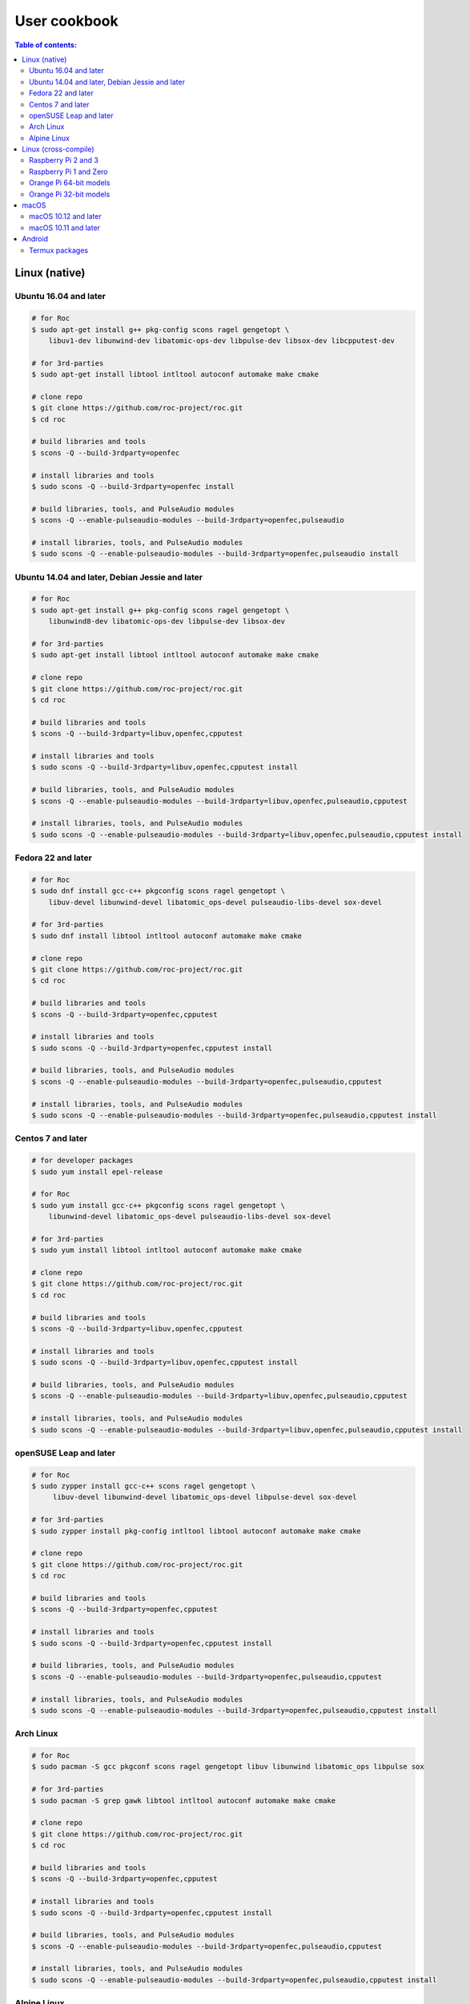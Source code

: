 User cookbook
*************

.. contents:: Table of contents:
   :local:
   :depth: 2

Linux (native)
==============

Ubuntu 16.04 and later
----------------------

.. code::

    # for Roc
    $ sudo apt-get install g++ pkg-config scons ragel gengetopt \
        libuv1-dev libunwind-dev libatomic-ops-dev libpulse-dev libsox-dev libcpputest-dev

    # for 3rd-parties
    $ sudo apt-get install libtool intltool autoconf automake make cmake

    # clone repo
    $ git clone https://github.com/roc-project/roc.git
    $ cd roc

    # build libraries and tools
    $ scons -Q --build-3rdparty=openfec

    # install libraries and tools
    $ sudo scons -Q --build-3rdparty=openfec install

    # build libraries, tools, and PulseAudio modules
    $ scons -Q --enable-pulseaudio-modules --build-3rdparty=openfec,pulseaudio

    # install libraries, tools, and PulseAudio modules
    $ sudo scons -Q --enable-pulseaudio-modules --build-3rdparty=openfec,pulseaudio install

Ubuntu 14.04 and later, Debian Jessie and later
-----------------------------------------------

.. code::

    # for Roc
    $ sudo apt-get install g++ pkg-config scons ragel gengetopt \
        libunwind8-dev libatomic-ops-dev libpulse-dev libsox-dev

    # for 3rd-parties
    $ sudo apt-get install libtool intltool autoconf automake make cmake

    # clone repo
    $ git clone https://github.com/roc-project/roc.git
    $ cd roc

    # build libraries and tools
    $ scons -Q --build-3rdparty=libuv,openfec,cpputest

    # install libraries and tools
    $ sudo scons -Q --build-3rdparty=libuv,openfec,cpputest install

    # build libraries, tools, and PulseAudio modules
    $ scons -Q --enable-pulseaudio-modules --build-3rdparty=libuv,openfec,pulseaudio,cpputest

    # install libraries, tools, and PulseAudio modules
    $ sudo scons -Q --enable-pulseaudio-modules --build-3rdparty=libuv,openfec,pulseaudio,cpputest install

Fedora 22 and later
-------------------

.. code::

    # for Roc
    $ sudo dnf install gcc-c++ pkgconfig scons ragel gengetopt \
        libuv-devel libunwind-devel libatomic_ops-devel pulseaudio-libs-devel sox-devel

    # for 3rd-parties
    $ sudo dnf install libtool intltool autoconf automake make cmake

    # clone repo
    $ git clone https://github.com/roc-project/roc.git
    $ cd roc

    # build libraries and tools
    $ scons -Q --build-3rdparty=openfec,cpputest

    # install libraries and tools
    $ sudo scons -Q --build-3rdparty=openfec,cpputest install

    # build libraries, tools, and PulseAudio modules
    $ scons -Q --enable-pulseaudio-modules --build-3rdparty=openfec,pulseaudio,cpputest

    # install libraries, tools, and PulseAudio modules
    $ sudo scons -Q --enable-pulseaudio-modules --build-3rdparty=openfec,pulseaudio,cpputest install

Centos 7 and later
------------------

.. code::

    # for developer packages
    $ sudo yum install epel-release

    # for Roc
    $ sudo yum install gcc-c++ pkgconfig scons ragel gengetopt \
        libunwind-devel libatomic_ops-devel pulseaudio-libs-devel sox-devel

    # for 3rd-parties
    $ sudo yum install libtool intltool autoconf automake make cmake

    # clone repo
    $ git clone https://github.com/roc-project/roc.git
    $ cd roc

    # build libraries and tools
    $ scons -Q --build-3rdparty=libuv,openfec,cpputest

    # install libraries and tools
    $ sudo scons -Q --build-3rdparty=libuv,openfec,cpputest install

    # build libraries, tools, and PulseAudio modules
    $ scons -Q --enable-pulseaudio-modules --build-3rdparty=libuv,openfec,pulseaudio,cpputest

    # install libraries, tools, and PulseAudio modules
    $ sudo scons -Q --enable-pulseaudio-modules --build-3rdparty=libuv,openfec,pulseaudio,cpputest install

openSUSE Leap and later
-----------------------

.. code::

    # for Roc
    $ sudo zypper install gcc-c++ scons ragel gengetopt \
         libuv-devel libunwind-devel libatomic_ops-devel libpulse-devel sox-devel

    # for 3rd-parties
    $ sudo zypper install pkg-config intltool libtool autoconf automake make cmake

    # clone repo
    $ git clone https://github.com/roc-project/roc.git
    $ cd roc

    # build libraries and tools
    $ scons -Q --build-3rdparty=openfec,cpputest

    # install libraries and tools
    $ sudo scons -Q --build-3rdparty=openfec,cpputest install

    # build libraries, tools, and PulseAudio modules
    $ scons -Q --enable-pulseaudio-modules --build-3rdparty=openfec,pulseaudio,cpputest

    # install libraries, tools, and PulseAudio modules
    $ sudo scons -Q --enable-pulseaudio-modules --build-3rdparty=openfec,pulseaudio,cpputest install

Arch Linux
----------

.. code::

    # for Roc
    $ sudo pacman -S gcc pkgconf scons ragel gengetopt libuv libunwind libatomic_ops libpulse sox

    # for 3rd-parties
    $ sudo pacman -S grep gawk libtool intltool autoconf automake make cmake

    # clone repo
    $ git clone https://github.com/roc-project/roc.git
    $ cd roc

    # build libraries and tools
    $ scons -Q --build-3rdparty=openfec,cpputest

    # install libraries and tools
    $ sudo scons -Q --build-3rdparty=openfec,cpputest install

    # build libraries, tools, and PulseAudio modules
    $ scons -Q --enable-pulseaudio-modules --build-3rdparty=openfec,pulseaudio,cpputest

    # install libraries, tools, and PulseAudio modules
    $ sudo scons -Q --enable-pulseaudio-modules --build-3rdparty=openfec,pulseaudio,cpputest install

Alpine Linux
------------

.. code::

    # for Roc
    $ sudo apk add g++ pkgconf scons ragel gengetopt \
        libuv-dev libunwind-dev libatomic_ops-dev pulseaudio-dev sox-dev cpputest

    # for 3rd-parties
    $ sudo apk add libtool autoconf automake make cmake

    # clone repo
    $ git clone https://github.com/roc-project/roc.git
    $ cd roc

    # build libraries and tools
    $ scons -Q --build-3rdparty=openfec

    # install libraries and tools
    $ sudo scons -Q --build-3rdparty=openfec install

    # build libraries, tools, and PulseAudio modules
    $ scons -Q --enable-pulseaudio-modules --build-3rdparty=openfec,pulseaudio

    # install libraries, tools, and PulseAudio modules
    $ sudo scons -Q --enable-pulseaudio-modules --build-3rdparty=openfec,pulseaudio install

Linux (cross-compile)
=====================

.. seealso::

   * :doc:`/portability/cross_compiling`
   * :doc:`/portability/tested_boards`

Raspberry Pi 2 and 3
--------------------

.. code::

    # clone repo
    $ git clone https://github.com/roc-project/roc.git
    $ cd roc

    # build libraries, tools, and PulseAudio modules
    $ docker run -t --rm -u "${UID}" -v "${PWD}:${PWD}" -w "${PWD}" \
        rocproject/cross-arm-linux-gnueabihf \
          scons -Q \
            --enable-pulseaudio-modules \
            --host=arm-linux-gnueabihf \
            --build-3rdparty=libuv,libunwind,libatomic_ops,openfec,alsa,pulseaudio:12.2,sox,cpputest

    # install Roc binaries
    $ scp ./bin/arm-linux-gnueabihf/roc-{recv,send,conv} <address>:/usr/bin
    $ scp ./bin/arm-linux-gnueabihf/libroc.so.*.* <address>:/usr/lib
    $ scp ./bin/arm-linux-gnueabihf/module-roc-{sink,sink-input} <address>:/usr/lib/pulse-12.2/modules

    # install Roc dependencies
    $ ssh <address> apt-get install libasound2 libpulse0 libltdl7

Raspberry Pi 1 and Zero
-----------------------

.. code::

    # clone repo
    $ git clone https://github.com/roc-project/roc.git
    $ cd roc

    # build libraries, tools, and PulseAudio modules
    $ docker run -t --rm -u "${UID}" -v "${PWD}:${PWD}" -w "${PWD}" \
        rocproject/cross-arm-bcm2708hardfp-linux-gnueabi \
          scons -Q \
            --enable-pulseaudio-modules \
            --host=arm-bcm2708hardfp-linux-gnueabi \
            --build-3rdparty=libuv,libunwind,libatomic_ops,openfec,alsa,pulseaudio:5.0,sox,cpputest

    # install Roc binaries
    $ scp ./bin/arm-bcm2708hardfp-linux-gnueabi/roc-{recv,send,conv} <address>:/usr/bin
    $ scp ./bin/arm-bcm2708hardfp-linux-gnueabi/libroc.so.*.* <address>:/usr/lib
    $ scp ./bin/arm-bcm2708hardfp-linux-gnueabi/module-roc-{sink,sink-input} \
        <address>:/usr/lib/pulse-5.0/modules

    # install Roc dependencies
    $ ssh <address> apt-get install libasound2 libpulse0 libltdl7

Orange Pi 64-bit models
-----------------------

.. code::

    # clone repo
    $ git clone https://github.com/roc-project/roc.git
    $ cd roc

    # build libraries, tools, and PulseAudio modules
    $ docker run -t --rm -u "${UID}" -v "${PWD}:${PWD}" -w "${PWD}" \
        rocproject/cross-aarch64-linux-gnu \
          scons -Q \
            --enable-pulseaudio-modules \
            --host=aarch64-linux-gnu \
            --build-3rdparty=libuv,libunwind,libatomic_ops,openfec,alsa,pulseaudio:8.0,sox,cpputest

    # install Roc binaries
    $ scp ./bin/aarch64-linux-gnu/roc-{recv,send,conv} <address>:/usr/bin
    $ scp ./bin/aarch64-linux-gnu/libroc.so.*.* <address>:/usr/lib
    $ scp ./bin/aarch64-linux-gnu/module-roc-{sink,sink-input} <address>:/usr/lib/pulse-8.0/modules

    # install Roc dependencies
    $ ssh <address> apt-get install libasound2 libpulse0 libltdl7

Orange Pi 32-bit models
-----------------------

.. code::

    # clone repo
    $ git clone https://github.com/roc-project/roc.git
    $ cd roc

    # build libraries, tools, and PulseAudio modules
    $ docker run -t --rm -u "${UID}" -v "${PWD}:${PWD}" -w "${PWD}" \
        rocproject/cross-arm-linux-gnueabihf \
          scons -Q \
            --enable-pulseaudio-modules \
            --host=arm-linux-gnueabihf \
            --build-3rdparty=libuv,libunwind,libatomic_ops,openfec,alsa,pulseaudio:8.0,sox,cpputest

    # install Roc binaries
    $ scp ./bin/arm-linux-gnueabihf/roc-{recv,send,conv} <address>:/usr/bin
    $ scp ./bin/arm-linux-gnueabihf/libroc.so.*.* <address>:/usr/lib
    $ scp ./bin/arm-linux-gnueabihf/module-roc-{sink,sink-input} <address>:/usr/lib/pulse-8.0/modules

    # install Roc dependencies
    $ ssh <address> apt-get install libasound2 libpulse0 libltdl7

macOS
=====

macOS 10.12 and later
---------------------

.. code::

    # for Roc
    $ brew install scons ragel gengetopt sox libuv libatomic_ops cpputest

    # for 3rd-parties
    $ brew install libtool autoconf automake make cmake

    # clone repo
    $ git clone https://github.com/roc-project/roc.git
    $ cd roc

    # build libraries and tools
    $ scons -Q --build-3rdparty=openfec

    # install libraries and tools
    $ sudo scons -Q --build-3rdparty=openfec install

macOS 10.11 and later
---------------------

.. code::

    # for Roc
    $ brew install scons ragel gengetopt libatomic_ops cpputest

    # for 3rd-parties
    $ brew install libtool autoconf automake make cmake

    # clone repo
    $ git clone https://github.com/roc-project/roc.git
    $ cd roc

    # build libraries and tools
    $ scons -Q --build-3rdparty=libuv,openfec,sox

    # install libraries and tools
    $ sudo scons -Q --build-3rdparty=libuv,openfec,sox install

Android
=======

.. warning::

   Android support is still work in progress and was not properly tested yet.

.. seealso::

   * :doc:`/portability/cross_compiling`

Termux packages
---------------

.. warning::

   Termux package for Roc may be outdated.

Install `Termux <https://termux.com/>`_ on your device and enter these commands:

.. code::

    $ pkg install unstable-repo
    $ pkg install roc
    $ pkg install pulseaudio

This will install binary packages for PulseAudio daemon and Roc PulseAudio modules on your device. Then you can configure PulseAudio to run Roc as described in :doc:`/running/pulseaudio_modules`.
